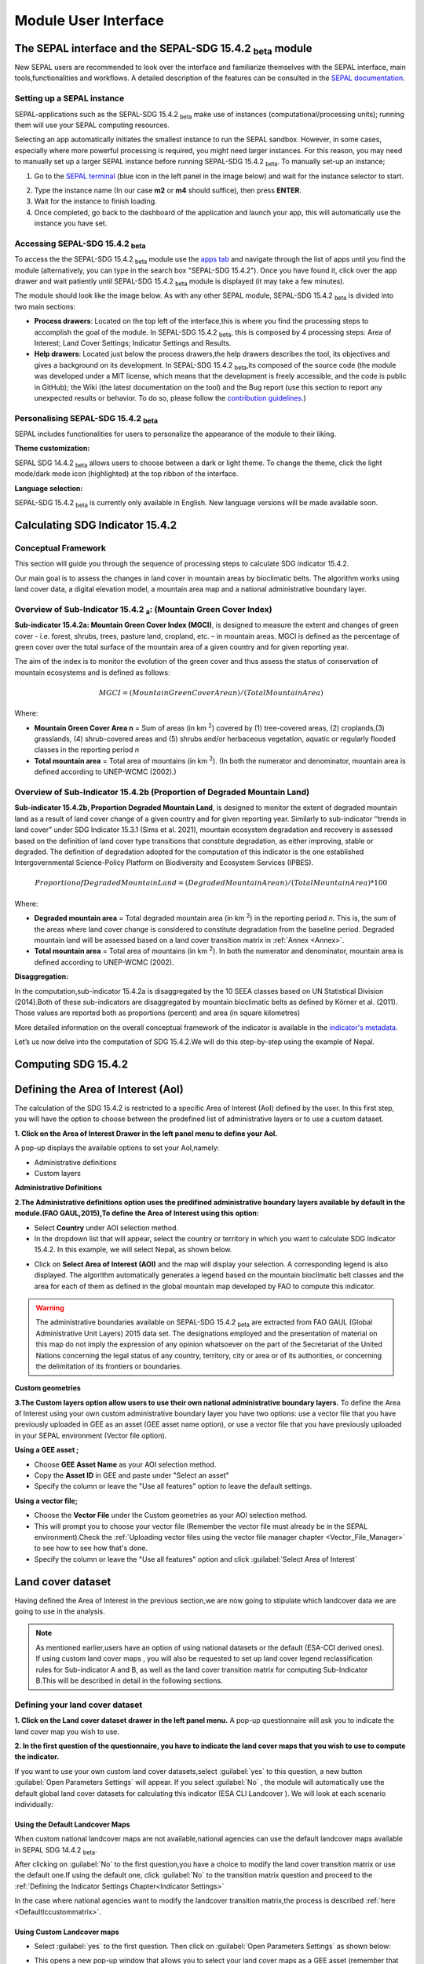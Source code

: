 Module User Interface
=====================


The SEPAL interface and the SEPAL-SDG 15.4.2 :sub:`beta` module
---------------------------------------------------------------

New SEPAL users are recommended to look over the interface and familiarize themselves with the SEPAL interface, main tools,functionalities and workflows. A detailed description of the features can be consulted in the `SEPAL documentation <https://docs.sepal.io/en/latest/setup/presentation.html#sepal-interface>`_.


Setting up a SEPAL instance
^^^^^^^^^^^^^^^^^^^^^^^^^^^
SEPAL-applications such as the SEPAL-SDG 15.4.2 :sub:`beta` make use of instances (computational/processing units); running them will use your SEPAL computing resources.

Selecting an app automatically initiates the smallest instance to run the SEPAL sandbox. However, in some cases, especially where more powerful processing is required, you might need larger instances. For this reason, you may need to manually set up a larger SEPAL instance before running SEPAL-SDG 15.4.2 :sub:`beta`. To manually set-up an instance;

1. Go to the `SEPAL terminal <https://docs.sepal.io/en/latest/setup/presentation.html#terminal>`_ (blue icon in the left panel in the image below) and wait for the instance selector to start.

.. image:: ../_static/sepal/setting_instance.PNG
   :align: center
   :width: 600
   :alt: Setting_instances

2. Type the instance name (In our case **m2** or **m4** should suffice), then press **ENTER**.
3. Wait for the instance to finish loading.
4. Once completed, go back to the dashboard of the application and launch your app, this will automatically use the instance you have set.

Accessing SEPAL-SDG 15.4.2 :sub:`beta`
^^^^^^^^^^^^^^^^^^^^^^^^^^^^^^^^^^^^^^^

To access the the SEPAL-SDG 15.4.2 :sub:`beta` module use the `apps tab <https://docs.sepal.io/en/latest/setup/presentation.html#apps-tab>`_ and navigate through the list of apps until you find the module (alternatively, you can type in the search box "SEPAL-SDG 15.4.2"). Once you have found it, click over the app drawer and wait patiently until SEPAL-SDG 15.4.2 :sub:`beta` module is displayed (it may take a few minutes). 

.. image:: ../_static/sepal/accessing_sepal_module.png
   :align: center
   :width: 1000
   :alt: Accessing_module

The module should look like the image below. As with any other SEPAL module, SEPAL-SDG 15.4.2 :sub:`beta` is divided into two main sections:

- **Process drawers**: Located on the top left of the interface,this is where you find the processing steps to accomplish the goal of the module. In SEPAL-SDG 15.4.2 :sub:`beta`, this is composed by 4 processing steps: Area of Interest; Land Cover Settings; Indicator Settings and Results.

- **Help drawers**: Located just below the process drawers,the help drawers describes the tool, its objectives and gives a background on its development. In SEPAL-SDG 15.4.2 :sub:`beta`,its composed of the source code (the module was developed under a MIT license, which means that the development is freely accessible, and the code is public in GitHub); the Wiki (the latest documentation on the tool) and the Bug report (use this section to report any unexpected results or behavior. To do so, please follow the `contribution guidelines <https://github.com/dfguerrerom/sepal_mgci/blob/master/CONTRIBUTE.md>`_.)

.. image:: ../_static/sepal/module_interface.PNG
   :align: center
   :width: 1000
   :alt: MGCI module interface



Personalising SEPAL-SDG 15.4.2 :sub:`beta`
^^^^^^^^^^^^^^^^^^^^^^^^^^^^^^^^^^^^^^^^^^

SEPAL includes functionalities for users to personalize the appearance of the module to their liking.

**Theme customization:**

SEPAL SDG 14.4.2 :sub:`beta` allows users to choose between a dark or light theme. To change the theme, click the light mode/dark mode icon (highlighted) at the top ribbon of the interface.

.. image:: ../_static/sepal/theme_customization.PNG
   :align: center
   :width: 800
   :alt: Module_personalization


**Language selection:**

SEPAL-SDG 15.4.2 :sub:`beta` is currently only available in English. New language versions will be made available soon. 



Calculating SDG Indicator 15.4.2
--------------------------------

Conceptual Framework
^^^^^^^^^^^^^^^^^^^^
This section will guide you through the sequence of processing steps to calculate SDG indicator 15.4.2.

Our main goal is to assess the changes in land cover in mountain areas by bioclimatic belts. The algorithm works using land cover data, a digital elevation model, a mountain area map and a national administrative boundary layer.

Overview of Sub-Indicator 15.4.2 :sub:`a`: (Mountain Green Cover Index)
^^^^^^^^^^^^^^^^^^^^^^^^^^^^^^^^^^^^^^^^^^^^^^^^^^^^^^^^^^^^^^^^^^^^^^^

**Sub-indicator 15.4.2a: Mountain Green Cover Index (MGCI)**, is designed to measure the extent and changes of green cover - i.e. forest, shrubs, trees, pasture land, cropland, etc. – in mountain areas. MGCI is defined as the percentage of green cover over the total surface of the mountain area of a given country and for given reporting year.

The aim of the index is to monitor the evolution of the green cover and thus assess the status of conservation of mountain ecosystems and is defined as follows:

.. math::
    
    MGCI = (Mountain Green Cover Area n)/(Total Mountain Area)

Where: 

- **Mountain Green Cover Area n** = Sum of areas (in km :sup:`2`) covered by (1) tree-covered areas, (2) croplands,(3) grasslands, (4) shrub-covered areas and (5) shrubs and/or herbaceous vegetation, aquatic or regularly flooded classes in the reporting period *n*
- **Total mountain area** = Total area of mountains (in km :sup:`2`). (In both the numerator and denominator, mountain area is defined according to UNEP-WCMC (2002).)

Overview of Sub-Indicator 15.4.2b (Proportion of Degraded Mountain Land)
^^^^^^^^^^^^^^^^^^^^^^^^^^^^^^^^^^^^^^^^^^^^^^^^^^^^^^^^^^^^^^^^^^^^^^^^

**Sub-indicator 15.4.2b, Proportion Degraded Mountain Land**, is designed to monitor the extent of degraded mountain land as a result of land cover change of a given country and for given reporting year. Similarly to sub-indicator ‘’trends in land cover” under SDG Indicator 15.3.1 (Sims et al. 2021), mountain ecosystem degradation and recovery is assessed based on the definition of land cover type transitions that constitute degradation, as either improving, stable or degraded. The definition of degradation adopted for the computation of this indicator is the one established Intergovernmental Science-Policy Platform on Biodiversity and Ecosystem Services (IPBES).

.. math::

	Proportion of Degraded Mountain Land = (Degraded Mountain Area n) / (Total Mountain Area)* 100

Where:

- **Degraded mountain area** = Total degraded mountain area (in km :sup:`2`) in the reporting period *n*. This is, the sum of the areas where land cover change is considered to constitute degradation from the baseline period. Degraded mountain land will be assessed based on a land cover transition matrix in :ref:`Annex <Annex>`.
- **Total mountain area** = Total area of mountains (in km :sup:`2`). In both the numerator and denominator, mountain area is defined according to UNEP-WCMC (2002).

**Disaggregation:**

In the computation,sub-indicator 15.4.2a is disaggregated by the 10 SEEA classes based on UN Statistical Division (2014).Both of these sub-indicators are disaggregated by mountain bioclimatic belts as defined by Körner et al. (2011).  Those values are reported both as proportions (percent) and area (in square kilometres)

More detailed information on the overall conceptual framework of the indicator is available in the `indicator's metadata <https://unstats.un.org/sdgs/metadata/files/Metadata-15-04-02.pdf>`_.

Let’s us now  delve into the computation of SDG 15.4.2.We will do this step-by-step using the example of Nepal.

Computing SDG 15.4.2
--------------------
Defining the Area of Interest (AoI)
-----------------------------------

The calculation of the SDG 15.4.2 is restricted to a specific Area of Interest (AoI) defined by the user. In this first step, you will have the option to choose between the predefined list of administrative layers or to use a custom dataset. 

**1.	Click on the Area of Interest Drawer in the left panel menu to define your AoI.** 

A pop-up displays the available options to set your AoI,namely: 

- Administrative definitions
- Custom layers

.. image:: ../_static/sepal/defining_aoi.PNG
   :align: center
   :width: 800
   :alt: Defining_AOI


**Administrative Definitions**


**2.The Administrative definitions option uses the predifined administrative boundary layers available by default in the module.(FAO GAUL,2015),To define the Area of Interest using this option:**

- Select **Country** under AOI selection method.
- In the dropdown list that will appear, select the country or territory in which you want to calculate SDG Indicator 15.4.2. In this example, we will select Nepal, as shown below.

.. image:: ../_static/sepal/aoi_definition_country.PNG
   :align: center
   :width: 450
   :alt: selecting_nepal


- Click on **Select Area of Interest (AOI)** and the map will display your selection. A corresponding legend is also displayed. The algorithm automatically generates a legend based on the mountain bioclimatic belt classes and the area for each of them as defined in the global mountain map developed by FAO to compute this indicator. 

.. image:: ../_static/sepal/aoi_defined.PNG
   :align: center
   :width: 700
   :alt: displaying_nepal

.. warning:: The  administrative boundaries available on SEPAL-SDG 15.4.2 :sub:`beta` are extracted from FAO GAUL (Global Administrative Unit Layers) 2015 data set. The designations employed and the presentation of material on this map do not imply the expression of any opinion whatsoever on the part of the Secretariat of the United Nations concerning the legal status of any country, territory, city or area or of its authorities, or concerning the delimitation of its frontiers or boundaries. 

**Custom geometries**

**3.The Custom layers option allow users to use their own national administrative boundary layers.** To define the Area of Interest using your own custom administrative boundary layer you have two options: use a vector file that you have previously uploaded in GEE as an asset (GEE asset name option), or use a vector file that you have previously uploaded in your SEPAL environment (Vector file option).

**Using a GEE asset ;**

- Choose **GEE Asset Name** as your AOI selection method.
- Copy the **Asset ID** in GEE and paste under "Select an asset"
- Specify the column or leave the "Use all features" option to leave the default settings.

.. image:: ../_static/sepal/aoi_definition_gee.PNG
   :align: center
   :width: 600
   :alt: Defining AOI using GEE Asset

**Using a vector file;**

- Choose the **Vector File** under the Custom geometries as your AOI selection method.
- This will prompt you to choose your vector file (Remember the vector file must already be in the SEPAL environment).Check the :ref:`Uploading vector files using the vector file manager chapter <Vector_File_Manager>` to see how to see how that's done.
- Specify the column or leave the "Use all features" option and click :guilabel:`Select Area of Interest`

.. image:: ../_static/sepal/aoi_definition_gee.PNG
   :align: center
   :width: 500
   :alt: Defining AoI using a vector file


Land cover dataset 
------------------

Having defined the Area of Interest in the previous section,we are now going to stipulate which landcover data we are going to use in the analysis.

.. Note:: As mentioned earlier,users have an option of using national datasets or the default (ESA-CCI derived ones). If using custom land cover maps , you will also be requested to set up land cover legend reclassification rules for Sub-indicator A and B, as well as the land cover transition matrix for computing Sub-Indicator B.This will be described in detail in the following sections.

Defining your land cover dataset 
^^^^^^^^^^^^^^^^^^^^^^^^^^^^^^^^

**1.	Click on the Land cover dataset drawer in the left panel menu.** A pop-up questionnaire will ask you to indicate the land cover map you wish to use. 

.. image:: ../_static/sepal/default_datasets.PNG
   :align: center
   :width: 900
   :alt: land cover module


**2. In the first question of the questionnaire, you have to indicate the land cover maps that you wish to use to compute the indicator.**

If you want to use your own custom land cover datasets,select :guilabel:`yes`  to this question, a new button :guilabel:`Open Parameters Settings`  will appear. If you select :guilabel:`No` , the module will automatically use the default global land cover datasets for calculating this indicator (ESA CLI Landcover ). We will look at each scenario individually:

Using the Default Landcover Maps
~~~~~~~~~~~~~~~~~~~~~~~~~~~~~~~~

When custom national landcover maps are not available,national agencies can use the default landcover maps available in SEPAL SDG 14.4.2 :sub:`beta`.

After clicking on :guilabel:`No`  to the first question,you have a choice to modify the land cover transition matrix or use the default one.If using the default one, click :guilabel:`No`  to the transition matrix question and proceed to the :ref:`Defining the Indicator Settings Chapter<Indicator Settings>`

In the case where national agencies want to modify the landcover transition matrix,the process is described :ref:`here <Defaultlccustommatrix>`.

Using Custom Landcover maps
~~~~~~~~~~~~~~~~~~~~~~~~~~~
- Select :guilabel:`yes`  to the first question. Then click on :guilabel:`Open Parameters Settings`  as shown below:

.. image:: ../_static/sepal/custom_lc.PNG
   :align: center
   :width: 900
   :alt: Using-custom_landcover


- This opens a new pop-up window that allows you to select your land cover maps as a GEE asset (remember that they must be stored as a `GEE image collection <https://developers.google.com/earth-engine/guides/ic_creating>`_ to be able to be imported.) Use the bottom arrow to choose your asset or copy/paste it directly from GEE. Then click on :guilabel:`Get classes`

.. image:: ../_static/sepal/custom_datasets_1.PNG
   :width: 900
   :alt: custom_landcover map


Reclassifying the landcover map legend for sub-Indicator A computation.
^^^^^^^^^^^^^^^^^^^^^^^^^^^^^^^^^^^^^^^^^^^^^^^^^^^^^^^^^^^^^^^^^^^^^^^^

- Once you have specified your custom image collection, you will be required to reclassify the legend of your land cover maps into the 10 landcover classes as defined by the UN-SEEA , which is,as explained earlier,the FAO-defined land cover legend for SDG 15.4.2 computation.

.. image:: ../_static/sepal/custom_reclassification_sub_a.PNG
   :align: center
   :width: 900
   :alt: reclassifying subA

Reclassification can be done in two different ways; By manually reclassifying your source and target landclasses or by uploading a reclassification matrix.

Using a reclassification matrix
~~~~~~~~~~~~~~~~~~~~~~~~~~~~~~~~

.. _reclass_table:
  .. tip::
   
     What is a reclassification matrix table?

     A reclassification matrix is a comma-separated values (CSV) file used to reclassify old pixel values into new ones. The CSV file only has to contain two values per line, the first one refers to the `from` value, while the second is the `target` value, just as it is described in the following table: 

      .. csv-table:: Reclassification table example
         :header: "Origin class", "Target class"
         :widths: auto
         :align: center

         "311", "1"
         "111", "5"
         "...","..."
         "511", "4"


- To upload a reclassification table,click on the arrow icon :guilabel:`⬆`  located in the top right corner of the reclassification pop-up window(see the image above).
- Upload a reclassification matrix table in :code:`.CSV` format, indicating the SEEA land cover equivalent of the classes of your land cover map.Remember the table must already be uploaded in your SEPAL environment. To learn how to do that, please see the `how to exchange files in SEPAL <https://docs.sepal.io/en/latest/setup/filezilla.html#exchange-files-with-sepal>`_. 


.. tip:: The target values must match the UN-SEAA classes codes for sub-indicator A (click on the info button at the top of the table for information on how the SEEA classes are coded).


.. image:: ../_static/sepal/reclassification_sub_b.PNG
   :align: center
   :width: 900
   :alt:  Uploading a reclassification matrix


- Clicking on :guilabel:`load` will automatically reclassify your landcover legend into the legend defined by the reclassification matrix.
- **In certain cases, landcover classes might be classified as No Data,Missing Values or Unclassified.In such cases leaving the classes blank will be interpreted as O values by SEPAL SDG 15.4.2 :sub:`beta` and consequently not included in the computation. Note: Any values left blank will be interpreted as 0.**

.. Important:: For ease and comparability in defining the reclassifiaction matrix,the development team have created a CSV template that countries can download and modify for their use.You can also find the template in the :ref:`Annex section <Annex>`.Remember you have to upload the CSV file into SEPAL for you to use it.


Manual Reclassification 
~~~~~~~~~~~~~~~~~~~~~~~~
- Directly specify the reclassification rules by manually indicating the SEEA land cover equivalent (in the destination class column) of each of the land cover classes of your land cover map (in the original class column) as shown below:If need be,the information icon located at the tools ribbon(upper right hand can be used to refer to the UN-SEAA classes )
- After manually reclassifying your legend, you can use the save :guilabel:`💾` button located at the top of the table to save hte table as a CSV file, that can be used at a  future calculation instead of manually filling up the table again.

.. image:: ../_static/sepal/custom_reclassification_sub_a.PNG
   :align: center
   :width: 900
   :alt: Manual reclassification.

In our example, we will reclassify Nepal’s national land cover class using the following guide:

.. image:: ../_static/sepal/nepal_classification_guide.png
   :align: center
   :width: 700
   :alt: Reclassifation table_NEPAL

- Once you have reclassified all the land classes for Sub-Indicator A, click on "Reclassify Land Cover for Sub-Indicator B"

Reclassifying your landcover map legend for sub-Indicator B computation.
^^^^^^^^^^^^^^^^^^^^^^^^^^^^^^^^^^^^^^^^^^^^^^^^^^^^^^^^^^^^^^^^^^^^^^^^
This step allows you to reclassify the legend of your land cover map for computing Sub-Indicator B. 

.. Note:: In contrast to Sub-Indicator A, the land cover legend used for the calculation of Sub-Indicator B does not necessarily have to be the 10 UN-SEEA classes. In this sub-indicator, the UN-SEEA legend can be adapted to the national context to ensure that it adequately captures the key degradation and improvement transitions identified in the prior step. For instance, a given country may decide to differentiate "natural forests" from "tree plantations" in sub-indicator B. 

For this reason, this step allows users to apply a new reclassification, or alternatively, use the same reclassification rules defined in Sub-Indicator A. In the latter case,you can access the the reclassification matrix you created and saved earlier by clicking the upload button amnd choosing the file. For both cases, the land cover reclassification rules must be a :code:`.CSV` file, following the same method as in the prior step.

Check the :ref:`Annex <Annex>` for the template that can be modified for your landcover legend.


Uploading a transition matrix for computing Sub-Indicator B
^^^^^^^^^^^^^^^^^^^^^^^^^^^^^^^^^^^^^^^^^^^^^^^^^^^^^^^^^^^

.. important:: **This step should only be completed if you have provided different land cover reclassification rules for Sub-Indicator B in the prior step.** 

The next step is to upload a land cover transition matrix, defining the transitions between the land cover classes.We will consider the transitions to be either **degraded** , **stable** or **improved** , consistent to the legend you have provided in the prior step. This will allow SEPAL-SDG 15.4.2 :sub:`beta` to compute this sub-indicator in the next processing steps. 

Here again the transition matrix should have been previously uploaded in your SEPAL environment as a :code:`.CSV` file.Remember the transition matrix must include the following columns: from_code, to_code,from_name,to_name,impact_name and impact_code (indication of change between the land cover classes)

Check the :ref:`Annex <Annex>` for the  transition matrix template.

.. image:: ../_static/sepal/transition_file.PNG
   :align: center
   :width: 700
   :alt: Transition matrix

.. _Defaultlccustommatrix:

Changing the default land cover transition matrix for computing Sub-Indicator B using the default global land cover data
^^^^^^^^^^^^^^^^^^^^^^^^^^^^^^^^^^^^^^^^^^^^^^^^^^^^^^^^^^^^^^^^^^^^^^^^^^^^^^^^^^^^^^^^^^^^^^^^^^^^^^^^^^^^^^^^^^^^^^^^

As explained earlier,SEPAL-SDG 15.4.2 :sub:`beta` gives the users liberty to modify the land cover transition matrix even when the default landcover maps have been used. This capability allows national authorities to adapt the transition matrix to to their local context and consequently capture the main land degradation processes occurring in the country without needing to provide alternative land cover data.

This can be done selecting :guilabel:`Yes` to the second question of the land cover dataset questionnaire, and then clicking on :guilabel:`Open Parameter Settings`.

.. image:: ../_static/sepal/default_lc_custom_tm.PNG
   :align: center
   :width: 900
   :alt: Reclassify table

This will open a pop-up window including the default land cover transitions matrix, showing positive land cover transitions in green, negative in red, and stable/neutral transitions in blue. The matrix can be directly modified by clicking on each cell and changing the sign of the transition.

.. image:: ../_static/sepal/transition_matrix_modify.PNG
   :align: center
   :width: 900
   :alt: Reclassify table

Once finished, just click outside the window and move to the next processing step: **Indicators Settings.**

.. warning::

   Adapting the default land cover transition matrix using the default global land cover data should be carefully considered. Decisions about which land cover transitions are linked to a degradation or an improvement process in the context of sub-indicator B should be made taking into account the expected change in biodiversity and the mountain ecosystem functions or services that are considered desirable in a local or national context. For these reasons, FAO recommends to consider as degradation all land cover transitions that involve changes from natural land cover types (such as forests, shrublands, grasslands, wetlands) to anthropogenic land cover types (artificial surfaces, cropland, pastures, plantation forests, etc.) as a general rule, given that land use change is known to be the primary driver of biodiversity loss (IPBES, 2019).

.. _Indicator Settings:

Indicators Settings
-------------------

Now that we have defined our area of interest and the land cover data to be used in the analysis, together with the land cover legend reclassification rules and associated transitions , click on the **Indicator Settings drawer** to set the parameters that the tool will base the computation on.

.. image:: ../_static/sepal/defining_indicator_settings.PNG
   :align: center
   :width: 900
   :alt: Reclassify table


From here on, let’s tackle the sub-indicators individually.

Defining parameters for Sub-indicator A: Mountain Green Cover Index
^^^^^^^^^^^^^^^^^^^^^^^^^^^^^^^^^^^^^^^^^^^^^^^^^^^^^^^^^^^^^^^^^^^

**1. Click on the add layer icon (highlighted below) to define the years for which the indicator will be calculated**

.. image:: ../_static/sepal/adding_reporting_years.PNG
   :align: center
   :width: 800
   :alt: Indicator settings

**2. In the pop-up window that will appear you need to link each of the land maps (either the default ones or the custom ones that you may have uploaded in the prior steps) to the corresponding reference year of each map. You can report one or multiple years. To increase the number of years to be reported, just click on the + sign to define additional years that you need to report.** 

.. image:: ../_static/sepal/defining_reporting_years_subA.PNG
   :align: center
   :width: 500
   :alt: Reclassify table


.. note:: Remember that reporting years for Sub-indicator A are **2000, 2005, 2010, 2015 and subsequently every 3 years (2018, 2021, 2024,...).** If you are using custom national land cover maps that are not annually updated and does not exactly match reporting years (for example, you may have a land cover map for 2004 instead of 2005), the tool will automatically interpolate values for the reporting years based on the years for which land cover data is available. 


.. image:: ../_static/sepal/multiple_years.PNG
   :align: center
   :width: 350
   :alt: Defining Multiple Years


**3.	When finished, press OK. The list of reporting years will now be listed at the bottom of the Sub-Indicator A box.**

.. image:: ../_static/sepal/defining_years_subA.PNG
   :align: center
   :width: 900
   :alt: Reclassify table

**4. SEPAL SDG 15.4.2 :sub:`beta` offers the following advanced options:**

.. image:: ../_static/sepal/advanced_settings.PNG
   :align: center
   :width: 900
   :alt: Advanced Options

- Using Real Surface Area methods instead of Planimetric options used by default by SEPAL SDG 15.4.2 :sub:`beta`.(For more on this check the indicator's metadata )
- Running in GEE for large datasets(large datasets are automatically thrown into GEE for computation).This option should be chosen when there are computational time errors(usually associated with large datasets hence cannot be run on the fly).
- Process scale:If this capability is activated,allows the user to define the computational scale. Remember,the scale chosen will affect the speed of computation( finer scales will take more time and vice versa) and the accuracy of the results.If this option is not chosen,computation will run at the scale of the input data.
  

Defining parameters for Sub-Indicator B: Proportion of Degraded Mountain Land.
^^^^^^^^^^^^^^^^^^^^^^^^^^^^^^^^^^^^^^^^^^^^^^^^^^^^^^^^^^^^^^^^^^^^^^^^^^^^^^
In contrast to Sub-Indicator A, in Sub-Indicator B the extent of degraded mountain land is calculated first in the baseline period 2000 - 2015. This baseline sets the benchmark ​from which the extent of land degradation is measured and monitored i.e. every 3 years after 2015. Put simply, new land cover degradation in the reporting periods (2018, 2021, 2024, ...) is added to the baseline to estimate the current extent of land cover degradation.  This is why in this instance the tool automatically uses the 2000-2015 as baseline.

**1. Define your landcover maps for the baseline years (2000 and 2015) by linking each of the land maps to the corresponding reference year of each map. If you are using custom national land cover maps that does not exactely match reporting years of the baseline, select the map whose reference year is closest to the reporting year (For example, you could select a land cover map for 1998 for the reporting year 2000).**

.. image:: ../_static/sepal/baseline_definition.PNG
   :align: center
   :width: 500
   :alt: Reclassify table

**2. Then define the land cover maps for each of the reporting years and click OK**

.. image:: ../_static/sepal/reporting_definition.PNG
   :align: center
   :width: 500
   :alt: Reclassify table


Calculation of SDG Indicator 15.4.2
-----------------------------------

Once you have set the parameters of each sub-indicator, the tool is now ready to compute the sub-indicators as shown below:

.. image:: ../_static/sepal/defining_reporting_years_results.PNG
   :align: center
   :width: 1000
   :alt: Sub-indicator computations.

1. Click on the :guilabel:`Calculate MGCI`  to initiate the computation.

2. Once computation is completed, you should see a resemblance of the image below:

.. image:: ../_static/sepal/mgci_results_processing.PNG
   :align: center
   :width: 1200
   :alt: Reclassify table

.. tip::

   SEPAL-SDG 15.4.2 :sub:`beta` calculates the indicator values assuming planimetric area methods by default. To calculate indicator values using the real surface area method (a method that takes into account the third dimension of mountain surfaces through the use of digital elevation models and is known to derive closer estimates of the real surface area of mountain regions), click on **Use Real Surface Area**

3. The entire computataion is done "on the fly” and thus you need to export your reporting tables to visualize and use them as and if required. To do that, click on  the :guilabel:`Export Reporting Tables`.  When completed, a message will appear indicating where the tables have been exported. 

.. image:: ../_static/sepal/exporting_results.PNG
   :align: center
   :width: 800
   :alt:  Exporting Reporting table

Calculation from Task
^^^^^^^^^^^^^^^^^^^^^
As explained in the previous sections, SEPAL runs on the Google Earth Interface. This means that the computation is restricted by available GEE resources. One limitation,however, is the time allowable to get results on the fly (see `computation time out <https://developers.google.com/earth-engine/guides/debugging#timed-out>`_). So any computation that takes more than five minutes will automatically throw an exception. To overcome this limitation, the process will be executed as a task —which are operations that are capable of running much longer than the standard timeout.Simply put, the computation is redirected to run on  GEE as opposed to the module. If the computation is created as a task, you will see a similar message as the shown in the image below:

.. image:: ../_static/sepal/tasks_notification.PNG
   :align: center
   :width: 1200
   :alt: Calculation from Task Notification

The computation in GEE can be seen running under the GEE tasks as shown here:

.. image:: ../_static/sepal/tasks_tab.PNG
   :width: 400
   :align: center
   :alt: Computation in GEE

When computation can’t be done on the fly, a new file containing the id of the task is created and stored in the **../module_results/sdg_indicators/mgci/tasks** folder. This file will help you to track the status of the task at any moment. An alternative way to track the progress of the task is by using the GEE task tracker as shown above- there you can find the tasks that are running on the server.
Once the computation is complete in GEE,we will return to SEPAL-SDG 15.4.2 :sub:`beta` to continue with the rest of the computation.

Click on the **Export from Tasks** drawer on the left menu panel. This window highlights the steps to process GEE tasks as seen below:

.. image:: ../_static/sepal/export_from_task.PNG
   :align: center
   :width: 900
   :alt: Exporting task from file

**1. To enable a computation from task; first we need to locate the tasks file within SEPAL.**

To do so, you can either search for a :code:`.JSON` task file in your SEPAL environment using the navigator by clicking on the search file button, and then clicking over the :guilabel:`Download Reporting Tables` button and the result will be displayed if the process status is completed .

.. image:: ../_static/sepal/locating_task_file.PNG
   :align: center
   :width: 900
   :alt: Locating the task file


**2. Alternatively,you can locate the tasks manually by navigating to the **File Layer > Downloads > Module results>Tasks** on SEPAL as shown below:

.. image:: ../_static/sepal/locating_tasks.png
   :align: center
   :width: 900
   :alt: Task File Location


**3. Clicking on the Download and Export Tables will finalize the computation**



Visualizing the results
-----------------------

SEPAL SDG 15.4.2 :sub:`beta` allows the visualization of the results in the following two ways: 

• **Using the exported tables**: These provide the full results of the computation in a tabular format.

• **Using the MGCI results drawer**: provides a simplified and visual representation of the results.

Let’s look at these individually;

Visualizing the results using the Exporting tables
^^^^^^^^^^^^^^^^^^^^^^^^^^^^^^^^^^^^^^^^^^^^^^^^^^

As explained earlier, once computation is completed, users can export the reporting tables from their SEPAL environment.

**1. To locate the tables, navigate to the Files Tab > Under the Downloads, you should see your table under MGCI reports as shown below:**

.. image:: ../_static/sepal/locating_exported_results.png
   :align: center
   :width: 900
   :alt: Locating Exported Tables

**2. To download the report from SEPAL, click on the report; this activates the download icon in the top right side of the screen.**

.. image:: ../_static/sepal/downloading_export_report.png
   :align: center
   :width: 900
   :alt: Downloading Exported Tables

**3. Once the report is downloaded, you can visualize the results of the computation as seen below for all the reporting years defined earlier on.**

.. image:: ../_static/sepal/results_csv.png
   :align: center
   :width: 700
   :alt: Visualization using the reported tables

.. Tip:: The tables follow the standard format for SDG reporting and therefore can be used to report SDG Indicator 15.4.2 values to FAO.


Visualizing the results through the MGCI Results Drawer
^^^^^^^^^^^^^^^^^^^^^^^^^^^^^^^^^^^^^^^^^^^^^^^^^^^^^^^

SEPAL-SDG 15.4.2 :sub:`beta` also allows users to explore the results of the computation visually. The module generates dashboards and maps that show the changes that have occurred in the area of interest. To generate these, do the following;

**1.	Click on the MGCI results drawer** in the left panel as seen below:

.. image:: ../_static/sepal/results_drawer.PNG
   :align: center
   :width: 1000
   :alt: Results drawer

2. The **Visualization Tab**  on the top left of the Results dashboard generates a map of your AoI. Click on the tab and choose a year to visualize in the drop down list and click **+** as seen below:

.. image:: ../_static/sepal/results_mapped.PNG
   :align: center
   :width: 1000
   :alt:   Visualization

As seen above the map generated by the tool shows the landclasses and the degradation status for each of the years.

3. To generate the results from the computation for Sub-Indicator A, click on the **Sub-Indicator A tab** and choose the year you want to visualize and click on the :guilabel:`Calculate` button.This will generate dashboards to visualize the results of the computation. As seen below, the tool will generate an Overall MGCI for your study area. Additionally, dashboards will be generated for each of the bioclimatic classes.

.. image:: ../_static/sepal/sub_a_results.PNG
   :align: center
   :width: 800
   :alt: Visualizing Sub_Indicator_A


.. image:: ../_static/sepal/suba_by_bioclimatic_belts.PNG
   :align: center
   :width: 800
   :alt: Visualizing sub-indicator_A

4. To see the results for Sub-Indicator B,click on the **Sub-Indicator B tab** and choose a target year (baseline or one of the reporting years) using the drop-down arrow and a bioclimatic belt. Then click on :guilabel:`Calculate` :

.. image:: ../_static/sepal/subindicator_b_results.PNG
   :align: center
   :width: 700
   :alt: Visualizing sub-indicator B


The results, shown as transitions in land cover types for a given belt will be displayed using a Sankey Plot, as shown below:

.. image:: ../_static/sepal/subindicator_b_dashboard.PNG
   :align: center
   :width: 700
   :alt: Visualizing the bioclimatic belts

  
.. _Annex:

Annex
-----

This section contains supplementary information and resources for an enhanced understanding and operationalization of SEPAL-SDG 15.4.2 :sub:`beta`.

Computation resources:Template Tables
^^^^^^^^^^^^^^^^^^^^^^^^^^^^^^^^^^^^^

.. Tip:: All the templates contain a README section to guide users to populate the template.


Template A :Custom Land Cover Map Reclassification Template.
~~~~~~~~~~~~~~~~~~~~~~~~~~~~~~~~~~~~~~~~~~~~~~~~~~~~~~~~~~~~~

In the computation of sub-indicator A using **custom** landcover maps,SEPAL SDG 15.4.2 :sub:`beta` calls for reclassifying the landcover legends into the UN-SEAA defined one.
The development team recommends countries to adopt this template to reclassify their land-cover maps .(It is important to note that the origin and target names and codes must be properly defined for the reclassification to work properly) 
The table structure calls users to have the following fields defined as columns:

- from_name: Associated name of each land cover class of the custom land cover map.

- from_code: Numerical code (pixel value) of each land cover class of the custom land cover map.



.. raw:: html

   <a target="_blank" href="../_static/sepal_tables/Custom_LC_Classification_SubB.csv" download="_static/sepal_tables/Custom_LC_Classification_SubB.csv">Custom_LC_Classification_SubB</a>


Template B: Custom LandCover Classification Template(Sub-indicator B) 
~~~~~~~~~~~~~~~~~~~~~~~~~~~~~~~~~~~~~~~~~~~~~~~~~~~~~~~~~~~~~~~~~~~~~

As explained earlier,countries must use the UN-SEAA defined classes in sub-indicator A but have more liberty when defining the classification scheme for sub-indicator B.
Countries can opt to use the UN-SEAA classification legend(defined in the earlier step) or use the FAO-defined template to develop their classification nd legehere

Download TemplateB 


.. raw:: html

   <a target="_blank" href="../_static/sepal_tables/Default LC_map_reclassification.csv" download="_static/sepal_tables/LC_map_reclassification.csv">LC_map_reclassificato</a>



Template C:Transition matrix
~~~~~~~~~~~~~~~~~~~~~~~~~~~~
This template is to be used when a custom land classification legend is used in Sub-Indicator B computation.It enables countries fully capture the transitions occurring in land-cover.
When adopting this template,remember to fully capture the original and resultant classes,the impact and their subsequent codes for the transition to be fully captured by SEPAL SDG 15.4.2 :sub:`
The following fields must be defined:

- from_name: Associated name of the original land cover class.
- from_code: Numerical code (pixel value) of the original land cover class.
- to_name: Associated name of the final land cover class.
- to_code: Numerical code (pixel value) of the final land cover class.
- impact_name: Expected impact of the land cover transition. Only 3 values are allowed: (degraded, stable, improved).
- impact_code : Associated code of the expected impact of the land cover transition. Only 3 values are allowed: (1 for degraded, 2 for stable, 3 for improved).

Download the template here:

.. raw:: html

   <a target="_blank" href="../_static/sepal_tables/Transition_Matrix_SubB.csv" download="_static/sepal_tables/Transition_Matrix_SubB.csv">Transition_Matrix_SubB</a>


.. note:: 
   
   Remember that SEPAL SDG 15.4.2 :sub:`beta` only accepts :code:`.csv` files. Therefore,once all these tables are modified as per the countries'needs ,they should be made  into :code:`.CSV` and imported into the SEPAL environment as described in earlier sectons.


